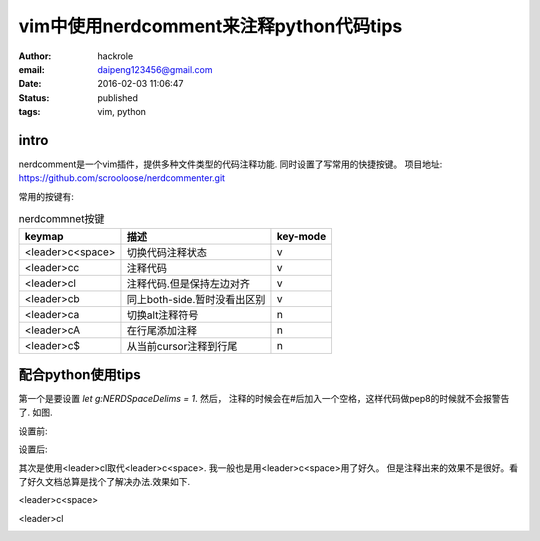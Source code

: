 vim中使用nerdcomment来注释python代码tips
========================================
:author: hackrole
:email: daipeng123456@gmail.com
:date: 2016-02-03 11:06:47
:status: published
:tags: vim, python

intro
-----

nerdcomment是一个vim插件，提供多种文件类型的代码注释功能. 同时设置了写常用的快捷按键。
项目地址: https://github.com/scrooloose/nerdcommenter.git

常用的按键有:

.. csv-table:: nerdcommnet按键
    :header: keymap, 描述, key-mode
    :class: table
    :name: csv-table

    <leader>c<space>, 切换代码注释状态, v
    <leader>cc, 注释代码, v
    <leader>cl, 注释代码.但是保持左边对齐, v
    <leader>cb, 同上both-side.暂时没看出区别, v
    <leader>ca, 切换alt注释符号, n
    <leader>cA, 在行尾添加注释, n
    <leader>c$, 从当前cursor注释到行尾, n


配合python使用tips
------------------

第一个是要设置 `let g:NERDSpaceDelims = 1`.
然后， 注释的时候会在#后加入一个空格，这样代码做pep8的时候就不会报警告了. 如图.

设置前:

.. image:: /static/vim-nerdcomment/bad-delims.jpg
    :alt: bad-pep8

设置后:

.. image:: /static/vim-nerdcomment/good-delims.jpg
    :alt: good-pep8

其次是使用<leader>cl取代<leader>c<space>. 我一般也是用<leader>c<space>用了好久。
但是注释出来的效果不是很好。看了好久文档总算是找个了解决办法.效果如下.

<leader>c<space>

.. image:: /static/vim-nerdcomment/bad-align.jpg
    :alt: bad-pep8

<leader>cl

.. image:: /static/vim-nerdcomment/good-align.jpg
    :alt: good-pep8

